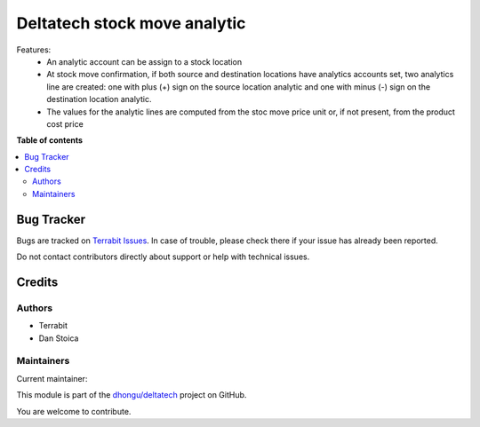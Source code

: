 =============================
Deltatech stock move analytic
=============================

.. 
   !!!!!!!!!!!!!!!!!!!!!!!!!!!!!!!!!!!!!!!!!!!!!!!!!!!!
   !! This file is generated by oca-gen-addon-readme !!
   !! changes will be overwritten.                   !!
   !!!!!!!!!!!!!!!!!!!!!!!!!!!!!!!!!!!!!!!!!!!!!!!!!!!!
   !! source digest: sha256:c03db1e70c7cf2b938185f753c590b87fe99de78c7f407d3644b48e18e497d1c
   !!!!!!!!!!!!!!!!!!!!!!!!!!!!!!!!!!!!!!!!!!!!!!!!!!!!

.. |badge1| image:: https://img.shields.io/badge/maturity-Beta-yellow.png
    :target: https://odoo-community.org/page/development-status
    :alt: Beta
.. |badge2| image:: https://img.shields.io/badge/licence-OPL--1-blue.png
    :target: https://www.odoo.com/documentation/master/legal/licenses.html
    :alt: License: OPL-1
.. |badge3| image:: https://img.shields.io/badge/github-dhongu%2Fdeltatech-lightgray.png?logo=github
    :target: https://github.com/dhongu/deltatech/tree/15.0/deltatech_stock_analytic
    :alt: dhongu/deltatech

|badge1| |badge2| |badge3|

Features:
 - An analytic account can be assign to a stock location
 - At stock move confirmation, if both source and destination locations have analytics accounts set, two analytics line are created: one with plus (+) sign on the source location analytic and one with minus (-) sign on the destination location analytic.
 - The values for the analytic lines are computed from the stoc move price unit or, if not present, from the product cost price

**Table of contents**

.. contents::
   :local:

Bug Tracker
===========

Bugs are tracked on `Terrabit Issues <https://www.terrabit.ro/helpdesk>`_.
In case of trouble, please check there if your issue has already been reported.

Do not contact contributors directly about support or help with technical issues.

Credits
=======

Authors
~~~~~~~

* Terrabit
* Dan Stoica

Maintainers
~~~~~~~~~~~

.. |maintainer-danila12| image:: https://github.com/danila12.png?size=40px
    :target: https://github.com/danila12
    :alt: danila12

Current maintainer:

|maintainer-danila12| 

This module is part of the `dhongu/deltatech <https://github.com/dhongu/deltatech/tree/15.0/deltatech_stock_analytic>`_ project on GitHub.

You are welcome to contribute.
